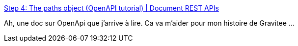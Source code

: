 :jbake-type: post
:jbake-status: published
:jbake-title: Step 4: The paths object (OpenAPI tutorial) | Document REST APIs
:jbake-tags: web,documentation,openapi,_mois_juin,_année_2018
:jbake-date: 2018-06-01
:jbake-depth: ../
:jbake-uri: shaarli/1527851842000.adoc
:jbake-source: https://nicolas-delsaux.hd.free.fr/Shaarli?searchterm=https%3A%2F%2Fidratherbewriting.com%2Flearnapidoc%2Fpubapis_openapi_step4_paths_object.html&searchtags=web+documentation+openapi+_mois_juin+_ann%C3%A9e_2018
:jbake-style: shaarli

https://idratherbewriting.com/learnapidoc/pubapis_openapi_step4_paths_object.html[Step 4: The paths object (OpenAPI tutorial) | Document REST APIs]

Ah, une doc sur OpenApi que j'arrive à lire. Ca va m'aider pour mon histoire de Gravitee ...
